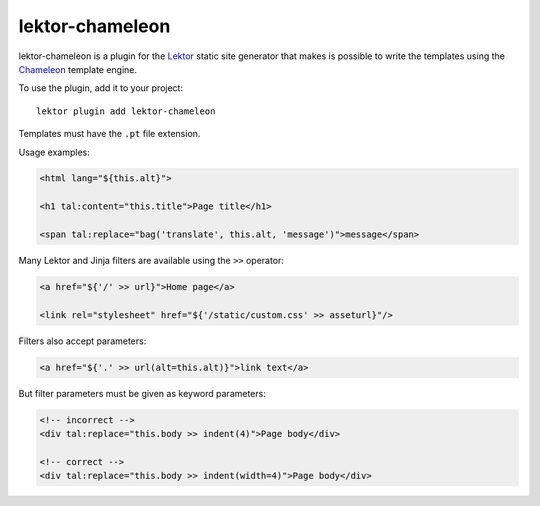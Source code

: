 lektor-chameleon
================

lektor-chameleon is a plugin for the `Lektor <https://www.getlektor.com>`_
static site generator
that makes is possible to write the templates
using the `Chameleon <https://chameleon.readthedocs.io/>`_ template engine.

To use the plugin, add it to your project::

  lektor plugin add lektor-chameleon

Templates must have the ``.pt`` file extension.

Usage examples:

.. code:: html

   <html lang="${this.alt}">

   <h1 tal:content="this.title">Page title</h1>

   <span tal:replace="bag('translate', this.alt, 'message')">message</span>

Many Lektor and Jinja filters are available using the ``>>`` operator:

.. code:: html

   <a href="${'/' >> url}">Home page</a>

   <link rel="stylesheet" href="${'/static/custom.css' >> asseturl}"/>

Filters also accept parameters:

.. code:: html

   <a href="${'.' >> url(alt=this.alt)}">link text</a>

But filter parameters must be given as keyword parameters:

.. code:: html

   <!-- incorrect -->
   <div tal:replace="this.body >> indent(4)">Page body</div>

   <!-- correct -->
   <div tal:replace="this.body >> indent(width=4)">Page body</div>
